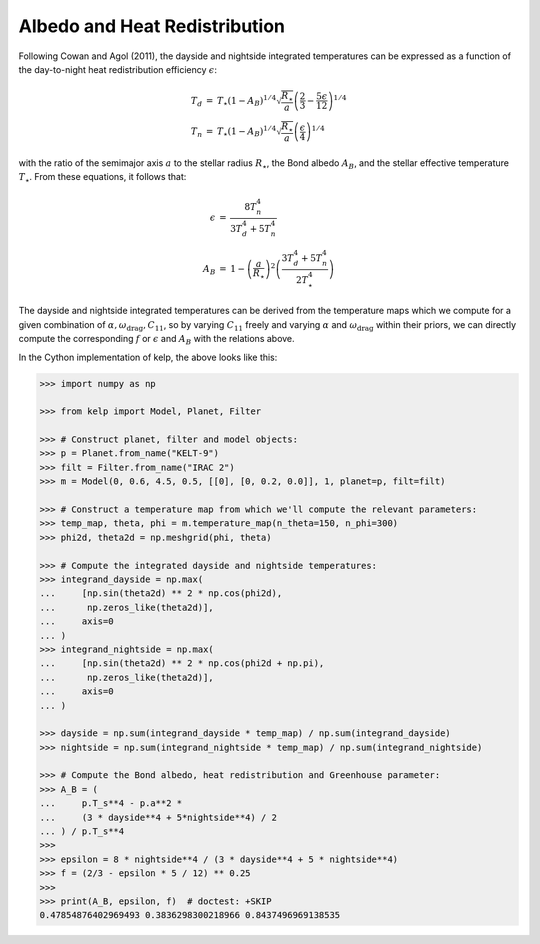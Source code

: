 ******************************
Albedo and Heat Redistribution
******************************

Following Cowan and Agol (2011), the dayside and nightside integrated
temperatures can be expressed as a function of the day-to-night heat
redistribution efficiency :math:`\epsilon`:

.. math::

    \begin{eqnarray}
    T_{d} &=& T_{\star} \left(1 - A_{B}\right)^{1/4} \sqrt{\frac{R_\star}{a}}  \left(\frac{2}{3} - \frac{5 \epsilon}{12}\right)^{1/4}\\
    T_{n} &=& T_{\star}  \left(1 - A_{B}\right)^{1/4} \sqrt{\frac{R_\star}{a}} \left(\frac{\epsilon}{4}\right)^{1/4}
    \end{eqnarray}

with the ratio of the semimajor axis :math:`a` to the stellar radius
:math:`R_\star`, the Bond albedo :math:`A_B`, and the stellar effective
temperature :math:`T_\star`. From these equations, it follows that:

.. math::

    \begin{eqnarray}
    \epsilon &=& \frac{8 T_{n}^{4}}{3 T_{d}^{4} + 5 T_{n}^{4}}\\
    A_B &=& 1 -\left(\frac{a}{R_\star}\right)^{2} \left(\frac{3 T_{d}^{4} + 5 T_{n}^{4}}{2T_{\star}^{4}}\right)
    \end{eqnarray}

The dayside and nightside integrated temperatures can be derived from the
temperature maps which we compute for a given combination of
:math:`\alpha, \omega_\mathrm{drag}, C_{11}`, so by varying :math:`C_{11}`
freely and varying :math:`\alpha` and :math:`\omega_\mathrm{drag}` within their
priors, we can directly compute the corresponding :math:`f` or :math:`\epsilon`
and :math:`A_B` with the relations above.

In the Cython implementation of kelp, the above looks like this:

.. code-block:: python

    >>> import numpy as np

    >>> from kelp import Model, Planet, Filter

    >>> # Construct planet, filter and model objects:
    >>> p = Planet.from_name("KELT-9")
    >>> filt = Filter.from_name("IRAC 2")
    >>> m = Model(0, 0.6, 4.5, 0.5, [[0], [0, 0.2, 0.0]], 1, planet=p, filt=filt)

    >>> # Construct a temperature map from which we'll compute the relevant parameters:
    >>> temp_map, theta, phi = m.temperature_map(n_theta=150, n_phi=300)
    >>> phi2d, theta2d = np.meshgrid(phi, theta)

    >>> # Compute the integrated dayside and nightside temperatures:
    >>> integrand_dayside = np.max(
    ...     [np.sin(theta2d) ** 2 * np.cos(phi2d),
    ...      np.zeros_like(theta2d)],
    ...     axis=0
    ... )
    >>> integrand_nightside = np.max(
    ...     [np.sin(theta2d) ** 2 * np.cos(phi2d + np.pi),
    ...      np.zeros_like(theta2d)],
    ...     axis=0
    ... )

    >>> dayside = np.sum(integrand_dayside * temp_map) / np.sum(integrand_dayside)
    >>> nightside = np.sum(integrand_nightside * temp_map) / np.sum(integrand_nightside)

    >>> # Compute the Bond albedo, heat redistribution and Greenhouse parameter:
    >>> A_B = (
    ...     p.T_s**4 - p.a**2 *
    ...     (3 * dayside**4 + 5*nightside**4) / 2
    ... ) / p.T_s**4
    >>>
    >>> epsilon = 8 * nightside**4 / (3 * dayside**4 + 5 * nightside**4)
    >>> f = (2/3 - epsilon * 5 / 12) ** 0.25
    >>>
    >>> print(A_B, epsilon, f)  # doctest: +SKIP
    0.47854876402969493 0.3836298300218966 0.8437496969138535
